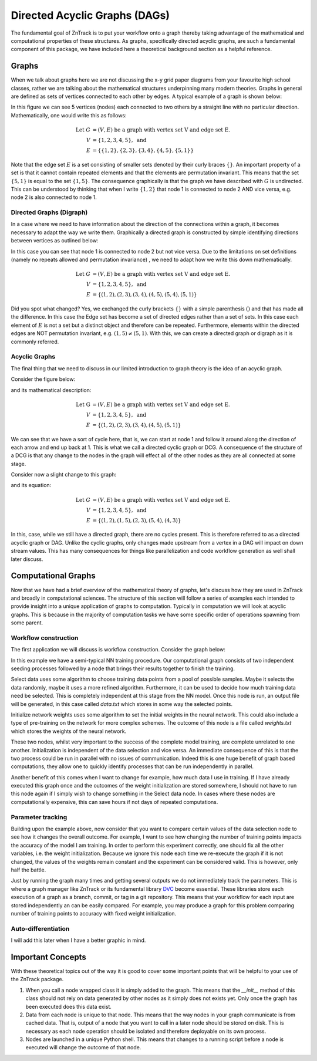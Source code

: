 Directed Acyclic Graphs (DAGs)
------------------------------

The fundamental goal of ZnTrack is to put your workflow onto a graph thereby taking
advantage of the mathematical and computational properties of these structures. As
graphs, specifically directed acyclic graphs, are such a fundamental component of this
package, we have included here a theoretical background section as a helpful
reference.

Graphs
======
When we talk about graphs here we are not discussing the x-y grid paper diagrams from
your favourite high school classes, rather we are talking about the mathematical
structures underpinning many modern theories.
Graphs in general are defined as sets of vertices connected to each other by edges.
A typical example of a graph is shown below:

.. image:: ../img/graph.png
   :width: 400
   :alt: Image of a standard undirected graph.

In this figure we can see 5 vertices (nodes) each connected to two others by a straight
line with no particular direction. Mathematically, one would write this as follows:

.. math::

   \text{Let } G &= (V, E) \text{ be a graph with vertex set V and edge set E.} \\
   V &= \{ 1, 2, 3, 4, 5 \}, \text{ and} \\
   E &= \{ \{1, 2\}, \{2, 3\}, \{3, 4\}, \{4, 5\}, \{5, 1\} \}

Note that the edge set :math:`E` is a set consisting of smaller sets denoted by their
curly braces :math:`\{ \}`. An important property of a set is that it cannot contain repeated
elements and that the elements are permutation invariant. This means that the set
:math:`\{5, 1\}` is equal to the set :math:`\{1, 5\}`. The consequence graphically is
that the graph we have described with :math:`G` is undirected. This can be understood
by thinking that when I write :math:`\{1, 2\}` that node 1 is connected to node 2 AND
vice versa, e.g. node 2 is also connected to node 1.

Directed Graphs (Digraph)
^^^^^^^^^^^^^^^^^^^^^^^^^

In a case where we need to have information about the direction of the connections
within a graph, it becomes necessary to adapt the way we write them.
Graphically a directed graph is constructed by simple identifying directions between
vertices as outlined below:

.. image:: ../img/digraph.png
   :width: 400
   :alt: Image of a standard undirected graph.

In this case you can see that node 1 is connected to node 2 but not vice versa. Due to
the limitations on set definitions (namely no repeats allowed and permutation invariance)
, we need to adapt how we write this down mathematically.

.. math::

   \text{Let } G &= (V, E) \text{ be a graph with vertex set V and edge set E.} \\
   V &= \{ 1, 2, 3, 4, 5 \}, \text{ and} \\
   E &= \{ (1, 2), (2, 3), (3, 4), (4, 5), (5, 4), (5, 1) \}

Did you spot what changed? Yes, we exchanged the curly brackets :math:`\{\}` with a simple
parenthesis :math:`()` and that has made all the difference. In this case the Edge set
has become a set of directed edges rather than a set of sets. In this case each element
of :math:`E` is not a set but a distinct object and therefore can be repeated.
Furthermore, elements within the directed edges are NOT permutation invariant,
e.g. :math:`(1, 5) \neq (5, 1)`. With this, we can create a directed graph or digraph
as it is commonly referred.

Acyclic Graphs
^^^^^^^^^^^^^^
The final thing that we need to discuss in our limited introduction to graph theory is
the idea of an acyclic graph.

Consider the figure below:

.. image:: ../img/cyclic.png
   :width: 400
   :alt: Image of a standard undirected graph.

and its mathematical description:

.. math::

   \text{Let G } &= (V, E) \text{ be a graph with vertex set V and edge set E.} \\
   V &= \{ 1, 2, 3, 4, 5 \}, \text{ and} \\
   E &= \{ (1, 2), (2, 3), (3, 4), (4, 5), (5, 1) \}

We can see that we have a sort of cycle here, that is, we can start at node 1 and follow
it around along the direction of each arrow and end up back at 1. This is what we call
a directed cyclic graph or DCG. A consequence of the structure of a DCG is that any
change to the nodes in the graph will effect all of the other nodes as they are all
connected at some stage.

Consider now a slight change to this graph:

.. image:: ../img/acyclic.png
   :width: 400
   :alt: Image of a standard undirected graph.

and its equation:

.. math::

   \text{Let } G &= (V, E) \text{ be a graph with vertex set V and edge set E.} \\
   V &= \{ 1, 2, 3, 4, 5 \}, \text{ and} \\
   E &= \{ (1, 2), (1, 5), (2, 3), (5, 4), (4, 3) \}

In this, case, while we still have a directed graph, there are no cycles present.
This is therefore referred to as a directed acyclic graph or DAG. Unlike the
cyclic graphs, only changes made upstream from a vertex in a DAG will impact on down
stream values. This has many consequences for things like parallelization and code
workflow generation as well shall later discuss.

Computational Graphs
====================

Now that we have had a brief overview of the mathematical theory of graphs, let's
discuss how they are used in ZnTrack and broadly in computational sciences. The
structure of this section will follow a series of examples each intended to provide
insight into a unique application of graphs to computation. Typically in computation
we will look at acyclic graphs. This is because in the majority of computation tasks
we have some specific order of operations spawning from some parent.

Workflow construction
^^^^^^^^^^^^^^^^^^^^^

The first application we will discuss is workflow construction. Consider the graph
below:

.. image:: ../img/nn_train.png
   :width: 400
   :alt: Workflow of NN training.

In this example we have a semi-typical NN training procedure. Our computational graph
consists of two independent seeding processes followed by a node that brings their
results together to finish the training.

Select data uses some algorithm to choose training data points from a pool of possible
samples. Maybe it selects the data randomly, maybe it uses a more refined algorithm.
Furthermore, it can be used to decide how much training data need be selected. This is
completely independent at this stage from the NN model. Once this node is run, an output
file will be generated, in this case called `data.txt` which stores in some way the
selected points.

Initialize network weights uses some algorithm to set the initial weights in the neural
network. This could also include a type of pre-training on the network for more complex
schemes. The outcome of this node is a file called `weights.txt` which stores the
weights of the neural network.

These two nodes, whilst very important to the success of the complete model training,
are complete unrelated to one another. Initialization is independent of the data
selection and vice versa. An immediate consequence of this is that the two process could
be run in parallel with no issues of communication. Indeed this is one huge benefit of
graph based computations, they allow one to quickly identify processes that can be run
independently in parallel.

Another benefit of this comes when I want to change for example, how much data I use
in training. If I have already executed this graph once and the outcomes of the
weight initialization are stored somewhere, I should not have to run this node again if
I simply wish to change something in the Select data node. In cases where these nodes
are computationally expensive, this can save hours if not days of repeated computations.


Parameter tracking
^^^^^^^^^^^^^^^^^^

Building upon the example above, now consider that you want to compare certain values
of the data selection node to see how it changes the overall outcome. For example, I
want to see how changing the number of training points impacts the accuracy of the model
I am training. In order to perform this experiment correctly, one should fix all the
other variables, i.e. the weight initialization. Because we ignore this node each time
we re-execute the graph if it is not changed, the values of the weights remain constant
and the experiment can be considered valid. This is however, only half the battle.

Just by running the graph many times and getting several outputs we do not immediately
track the parameters. This is where a graph manager like ZnTrack or its fundamental
library `DVC <https://dvc.org>`_ become essential. These libraries store each execution
of a graph as a branch, commit, or tag in a git repository. This means that your
workflow for each input are stored independently an can be easily compared. For example,
you may produce a graph for this problem comparing number of training points to accuracy
with fixed weight initialization.

.. image:: ../img/NN_Accuracy.png
   :width: 400
   :alt: Workflow of NN training.

Auto-differentiation
^^^^^^^^^^^^^^^^^^^^

I will add this later when I have a better graphic in mind.



Important Concepts
==================

With these theoretical topics out of the way it is good to cover some important points
that will be helpful to your use of the ZnTrack package.

1. When you call a node wrapped class it is simply added to the graph. This means that
   the `__init__` method of this class should not rely on data generated by other nodes
   as it simply does not exists yet. Only once the graph has been executed does this
   data exist.
2. Data from each node is unique to that node. This means that the way nodes in your
   graph communicate is from cached data. That is, output of a node that you want to
   call in a later node should be stored on disk. This is necessary as each node
   operation should be isolated and therefore deployable on its own process.
3. Nodes are launched in a unique Python shell. This means that changes to a running
   script before a node is executed will change the outcome of that node.


